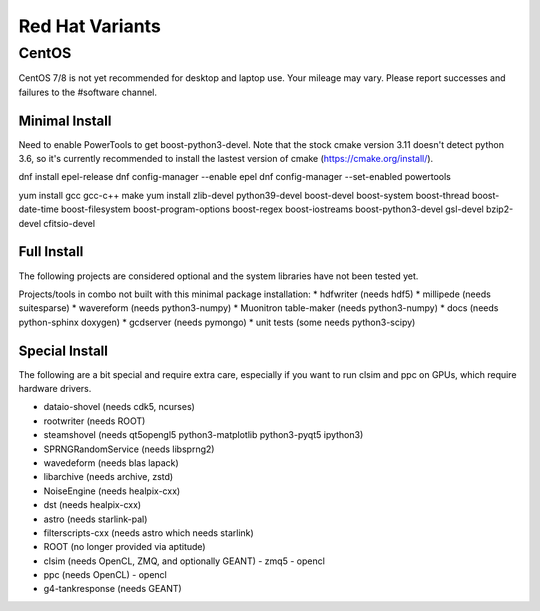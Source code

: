 .. index:: Red Hat Variants
.. _RedHatVariants:

Red Hat Variants
^^^^^^^^^^^^^^^^

CentOS
""""""

CentOS 7/8 is not yet recommended for desktop and laptop use.  Your mileage may vary.
Please report successes and failures to the #software channel.

Minimal Install
...............

Need to enable PowerTools to get boost-python3-devel.  Note that the stock
cmake version 3.11 doesn't detect python 3.6, so it's currently recommended
to install the lastest version of cmake (https://cmake.org/install/).


.. container:: wrapped-code

    dnf install epel-release
    dnf config-manager --enable epel
    dnf config-manager --set-enabled powertools

    yum install gcc gcc-c++ make
    yum install zlib-devel python39-devel
    boost-devel boost-system boost-thread boost-date-time
    boost-filesystem boost-program-options boost-regex boost-iostreams
    boost-python3-devel
    gsl-devel bzip2-devel cfitsio-devel

    
Full Install
............

The following projects are considered optional and the system libraries have
not been tested yet.

Projects/tools in combo not built with this minimal package installation:
* hdfwriter (needs hdf5)
* millipede (needs suitesparse)
* wavereform (needs python3-numpy)
* Muonitron table-maker (needs python3-numpy)
* docs (needs python-sphinx doxygen)
* gcdserver (needs pymongo)
* unit tests (some needs python3-scipy)
  
Special Install
...............

The following are a bit special and require extra care, especially if you
want to run clsim and ppc on GPUs, which require hardware drivers.

* dataio-shovel (needs cdk5, ncurses)
* rootwriter (needs ROOT)
* steamshovel (needs qt5opengl5 python3-matplotlib python3-pyqt5 ipython3)
* SPRNGRandomService (needs libsprng2)
* wavedeform (needs blas lapack)
* libarchive (needs archive, zstd)
* NoiseEngine (needs healpix-cxx)
* dst (needs healpix-cxx)
* astro (needs starlink-pal)
* filterscripts-cxx (needs astro which needs starlink)
* ROOT (no longer provided via aptitude)
* clsim (needs OpenCL, ZMQ, and optionally GEANT)
  - zmq5
  - opencl
* ppc (needs OpenCL)
  - opencl
* g4-tankresponse (needs GEANT)
